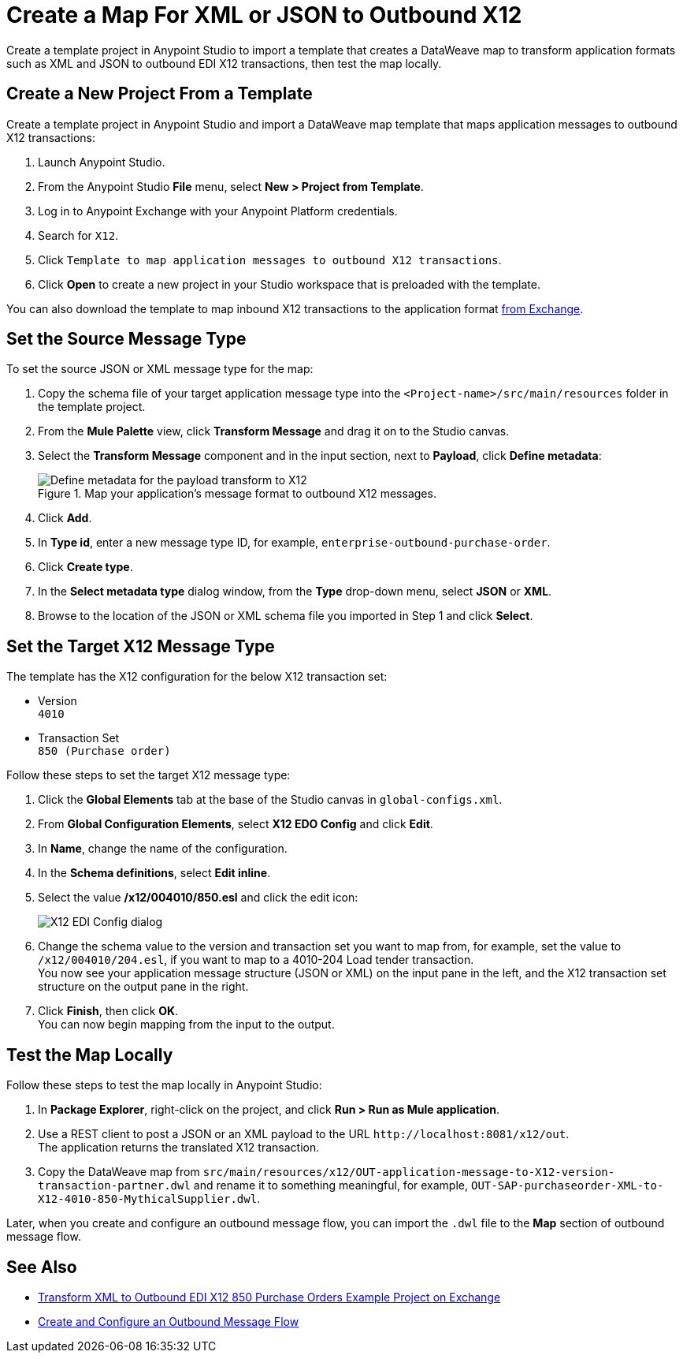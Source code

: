 = Create a Map For XML or JSON to Outbound X12

Create a template project in Anypoint Studio to import a template that creates a DataWeave map to transform application formats such as XML and JSON to outbound EDI X12 transactions, then test the map locally.

== Create a New Project From a Template

Create a template project in Anypoint Studio and import a DataWeave map template that maps application messages to outbound X12 transactions:

. Launch Anypoint Studio.
. From the Anypoint Studio *File* menu, select *New > Project from Template*.
. Log in to Anypoint Exchange with your Anypoint Platform credentials.
. Search for `X12`.
. Click `Template to map application messages to outbound X12 transactions`.
. Click *Open* to create a new project in your Studio workspace that is preloaded with the template.

You can also download the template to map inbound X12 transactions to the application format https://anypoint.mulesoft.com/exchange/org.mule.examples/template-b2b-edi-outbound-x12-map[from Exchange].

== Set the Source Message Type

To set the source JSON or XML message type for the map:

. Copy the schema file of your target application message type into the `<Project-name>/src/main/resources` folder in the template project.
. From the *Mule Palette* view, click *Transform Message* and drag it on to the Studio canvas.
. Select the *Transform Message* component and in the input section, next to *Payload*, click *Define metadata*:
+
.Map your application's message format to outbound X12 messages.
image::partner-manager-outbound-map-1.png[Define metadata for the payload transform to X12]
+
. Click *Add*.
. In *Type id*, enter a new message type ID, for example, `enterprise-outbound-purchase-order`.
. Click *Create type*.
. In the *Select metadata type* dialog window, from the *Type* drop-down menu, select *JSON* or *XML*.
. Browse to the location of the JSON or XML schema file you imported in Step 1 and click *Select*.

== Set the Target X12 Message Type

The template has the X12 configuration for the below X12 transaction set:

* Version +
`4010`
* Transaction Set +
`850 (Purchase order)`

Follow these steps to set the target X12 message type:

. Click the *Global Elements* tab at the base of the Studio canvas in `global-configs.xml`.
. From *Global Configuration Elements*, select *X12 EDO Config* and click *Edit*.
. In *Name*, change the name of the configuration.
. In the *Schema definitions*, select *Edit inline*.
. Select the value */x12/004010/850.esl* and click the edit icon:
+
image::xml-to-outbound-x12-edit-schema.png[X12 EDI Config dialog]
+
. Change the schema value to the version and transaction set you want to map from, for example, set the value to `/x12/004010/204.esl`, if you want to map to a 4010-204 Load tender transaction. +
You now see your application message structure (JSON or XML) on the input pane in the left, and the X12 transaction set structure on the output pane in the right.
. Click *Finish*, then click *OK*. +
You can now begin mapping from the input to the output.

== Test the Map Locally

Follow these steps to test the map locally in Anypoint Studio:

. In *Package Explorer*, right-click on the project, and click *Run > Run as Mule application*.
. Use a REST client to post a JSON or an XML payload to the URL `+http://localhost:8081/x12/out+`. +
The application returns the translated X12 transaction.
. Copy the DataWeave map from `src/main/resources/x12/OUT-application-message-to-X12-version-transaction-partner.dwl` and rename it to something meaningful, for example, `OUT-SAP-purchaseorder-XML-to-X12-4010-850-MythicalSupplier.dwl`.

Later, when you create and configure an outbound message flow, you can import the `.dwl` file to the *Map* section of outbound message flow.

== See Also

* xref:https://anypoint.mulesoft.com/exchange/org.mule.examples/b2b-demo-x12-transform/[Transform XML to Outbound EDI X12 850 Purchase Orders Example Project on Exchange]
* xref:create-outbound-message-flow.adoc[Create and Configure an Outbound Message Flow]
